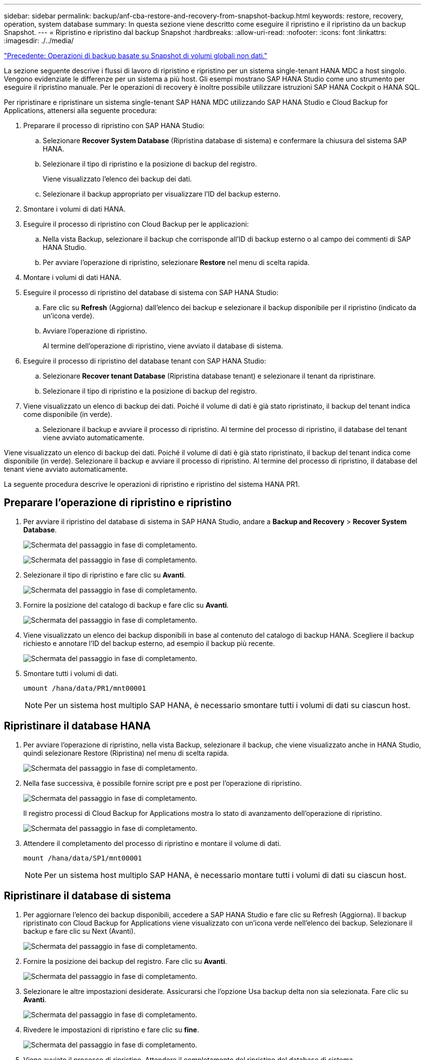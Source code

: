 ---
sidebar: sidebar 
permalink: backup/anf-cba-restore-and-recovery-from-snapshot-backup.html 
keywords: restore, recovery, operation, system database 
summary: In questa sezione viene descritto come eseguire il ripristino e il ripristino da un backup Snapshot. 
---
= Ripristino e ripristino dal backup Snapshot
:hardbreaks:
:allow-uri-read: 
:nofooter: 
:icons: font
:linkattrs: 
:imagesdir: ./../media/


link:anf-cba-snapshot-based-backup-operations-of-global-non-data-volumes.html["Precedente: Operazioni di backup basate su Snapshot di volumi globali non dati."]

[role="lead"]
La sezione seguente descrive i flussi di lavoro di ripristino e ripristino per un sistema single-tenant HANA MDC a host singolo. Vengono evidenziate le differenze per un sistema a più host. Gli esempi mostrano SAP HANA Studio come uno strumento per eseguire il ripristino manuale. Per le operazioni di recovery è inoltre possibile utilizzare istruzioni SAP HANA Cockpit o HANA SQL.

Per ripristinare e ripristinare un sistema single-tenant SAP HANA MDC utilizzando SAP HANA Studio e Cloud Backup for Applications, attenersi alla seguente procedura:

. Preparare il processo di ripristino con SAP HANA Studio:
+
.. Selezionare *Recover System Database* (Ripristina database di sistema) e confermare la chiusura del sistema SAP HANA.
.. Selezionare il tipo di ripristino e la posizione di backup del registro.
+
Viene visualizzato l'elenco dei backup dei dati.

.. Selezionare il backup appropriato per visualizzare l'ID del backup esterno.


. Smontare i volumi di dati HANA.
. Eseguire il processo di ripristino con Cloud Backup per le applicazioni:
+
.. Nella vista Backup, selezionare il backup che corrisponde all'ID di backup esterno o al campo dei commenti di SAP HANA Studio.
.. Per avviare l'operazione di ripristino, selezionare *Restore* nel menu di scelta rapida.


. Montare i volumi di dati HANA.
. Eseguire il processo di ripristino del database di sistema con SAP HANA Studio:
+
.. Fare clic su *Refresh* (Aggiorna) dall'elenco dei backup e selezionare il backup disponibile per il ripristino (indicato da un'icona verde).
.. Avviare l'operazione di ripristino.
+
Al termine dell'operazione di ripristino, viene avviato il database di sistema.



. Eseguire il processo di ripristino del database tenant con SAP HANA Studio:
+
.. Selezionare *Recover tenant Database* (Ripristina database tenant) e selezionare il tenant da ripristinare.
.. Selezionare il tipo di ripristino e la posizione di backup del registro.


. Viene visualizzato un elenco di backup dei dati. Poiché il volume di dati è già stato ripristinato, il backup del tenant indica come disponibile (in verde).
+
.. Selezionare il backup e avviare il processo di ripristino. Al termine del processo di ripristino, il database del tenant viene avviato automaticamente.




Viene visualizzato un elenco di backup dei dati. Poiché il volume di dati è già stato ripristinato, il backup del tenant indica come disponibile (in verde). Selezionare il backup e avviare il processo di ripristino. Al termine del processo di ripristino, il database del tenant viene avviato automaticamente.

La seguente procedura descrive le operazioni di ripristino e ripristino del sistema HANA PR1.



== Preparare l'operazione di ripristino e ripristino

. Per avviare il ripristino del database di sistema in SAP HANA Studio, andare a *Backup and Recovery* > *Recover System Database*.
+
image:anf-cba-image79.png["Schermata del passaggio in fase di completamento."]

+
image:anf-cba-image80.png["Schermata del passaggio in fase di completamento."]

. Selezionare il tipo di ripristino e fare clic su *Avanti*.
+
image:anf-cba-image81.png["Schermata del passaggio in fase di completamento."]

. Fornire la posizione del catalogo di backup e fare clic su *Avanti*.
+
image:anf-cba-image82.png["Schermata del passaggio in fase di completamento."]

. Viene visualizzato un elenco dei backup disponibili in base al contenuto del catalogo di backup HANA. Scegliere il backup richiesto e annotare l'ID del backup esterno, ad esempio il backup più recente.
+
image:anf-cba-image83.png["Schermata del passaggio in fase di completamento."]

. Smontare tutti i volumi di dati.
+
....
umount /hana/data/PR1/mnt00001
....
+

NOTE: Per un sistema host multiplo SAP HANA, è necessario smontare tutti i volumi di dati su ciascun host.





== Ripristinare il database HANA

. Per avviare l'operazione di ripristino, nella vista Backup, selezionare il backup, che viene visualizzato anche in HANA Studio, quindi selezionare Restore (Ripristina) nel menu di scelta rapida.
+
image:anf-cba-image84.png["Schermata del passaggio in fase di completamento."]

. Nella fase successiva, è possibile fornire script pre e post per l'operazione di ripristino.
+
image:anf-cba-image85.png["Schermata del passaggio in fase di completamento."]

+
Il registro processi di Cloud Backup for Applications mostra lo stato di avanzamento dell'operazione di ripristino.

+
image:anf-cba-image86.png["Schermata del passaggio in fase di completamento."]

. Attendere il completamento del processo di ripristino e montare il volume di dati.
+
....
mount /hana/data/SP1/mnt00001
....
+

NOTE: Per un sistema host multiplo SAP HANA, è necessario montare tutti i volumi di dati su ciascun host.





== Ripristinare il database di sistema

. Per aggiornare l'elenco dei backup disponibili, accedere a SAP HANA Studio e fare clic su Refresh (Aggiorna). Il backup ripristinato con Cloud Backup for Applications viene visualizzato con un'icona verde nell'elenco dei backup. Selezionare il backup e fare clic su Next (Avanti).
+
image:anf-cba-image87.png["Schermata del passaggio in fase di completamento."]

. Fornire la posizione dei backup del registro. Fare clic su *Avanti*.
+
image:anf-cba-image88.png["Schermata del passaggio in fase di completamento."]

. Selezionare le altre impostazioni desiderate. Assicurarsi che l'opzione Usa backup delta non sia selezionata. Fare clic su *Avanti*.
+
image:anf-cba-image89.png["Schermata del passaggio in fase di completamento."]

. Rivedere le impostazioni di ripristino e fare clic su *fine*.
+
image:anf-cba-image90.png["Schermata del passaggio in fase di completamento."]

. Viene avviato il processo di ripristino. Attendere il completamento del ripristino del database di sistema.
+
image:anf-cba-image91.png["Schermata del passaggio in fase di completamento."]





== Ripristinare il database tenant

. In SAP HANA Studio, selezionare la voce relativa al database di sistema e andare a *Backup and Recovery* > *Recover tenant Database*.
+
image:anf-cba-image92.png["Schermata del passaggio in fase di completamento."]

. Selezionare il tenant da ripristinare e fare clic su *Avanti*.
+
image:anf-cba-image93.png["Schermata del passaggio in fase di completamento."]

. Specificare il tipo di ripristino e fare clic su Next (Avanti).
+
image:anf-cba-image94.png["Schermata del passaggio in fase di completamento."]

. Confermare la posizione del catalogo di backup e fare clic su *Avanti*.
+
image:anf-cba-image95.png["Schermata del passaggio in fase di completamento."]

. Verificare che il database del tenant sia offline. Fare clic su OK per continuare.
+
image:anf-cba-image96.png["Schermata del passaggio in fase di completamento."]

+
Poiché il ripristino del volume di dati si è verificato prima del ripristino del database di sistema, il backup del tenant è immediatamente disponibile.

. Selezionare il backup evidenziato in verde e fare clic su *Avanti*.
+
image:anf-cba-image97.png["Schermata del passaggio in fase di completamento."]

. Confermare la posizione di backup del registro e fare clic su *Avanti*.
+
image:anf-cba-image98.png["Schermata del passaggio in fase di completamento."]

. Selezionare le altre impostazioni desiderate. Assicurarsi che l'opzione *Use Delta backups* (Usa backup delta) non sia selezionata. Fare clic su *Avanti*.
+
image:anf-cba-image99.png["Schermata del passaggio in fase di completamento."]

. Esaminare le impostazioni di ripristino e avviare il processo di ripristino del database tenant facendo clic su *fine*.
+
image:anf-cba-image100.png["Schermata del passaggio in fase di completamento."]

. Attendere il completamento del ripristino e l'avvio del database tenant.
+
image:anf-cba-image101.png["Schermata del passaggio in fase di completamento."]

+
Il sistema SAP HANA è operativo.

+

NOTE: Per un sistema SAP HANA MDC con più tenant, è necessario ripetere i passaggi da 16 a 25 per ciascun tenant.



link:anf-cba-backup-operations-with-hana-system-replication.html["Avanti: Operazioni di backup con la replica di sistema HANA."]

